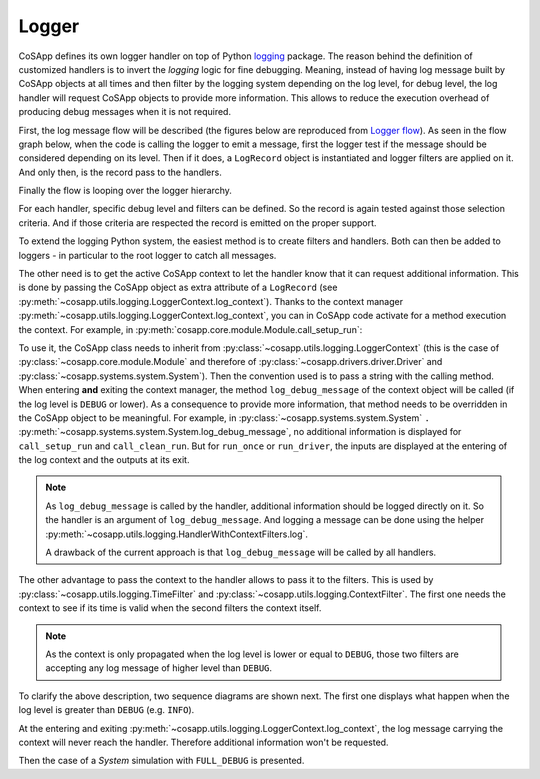 Logger
------

CoSApp defines its own logger handler on top of Python `logging <https://docs.python.org/3/howto/logging.html>`_
package. The reason behind the definition of customized handlers is to invert the *logging* logic for fine
debugging. Meaning, instead of having log message built by CoSApp objects at all times and then filter by the logging
system depending on the log level, for debug level, the log handler will request CoSApp objects to provide
more information. This allows to reduce the execution overhead of producing debug messages when it is
not required.


First, the log message flow will be described (the figures below are reproduced from `Logger flow <https://docs.python.org/3/howto/logging.html#logging-flow>`_).
As seen in the flow graph below, when the code is calling the logger to emit a message, first the logger
test if the message should be considered depending on its level. Then if it does, a ``LogRecord`` object
is instantiated and logger filters are applied on it. And only then, is the record pass to the handlers.


Finally the flow is looping over the logger hierarchy.


.. mermaid::

   graph TD
      style startlog fill:#00000000,stroke:#00000000,color:#00000000
      style handlerflow fill:#00000000,stroke:#00000000,color:#00000000
      logenable{Logger enabled<br />for level of call?}
      create[Create LogRecord]
      filter{Does a filter attached<br />to logger reject the<br />record?}
      tocurrent[Pass to handlers<br />of current logger]
      propagate{Is propagate true<br />for current logger}
      parent{Is there a<br />parent logger?}
      setcurrent[Set current<br />logger to parent]
      stop([Stop])

      startlog-->|Logging call<br />in user code|logenable
      logenable-->|No|stop
      logenable-->|Yes|create
      create-->filter
      filter-->|Yes|stop
      filter-->|No|tocurrent
      tocurrent-->propagate
      propagate-->|No|stop
      propagate-->|Yes|parent
      parent-->|No|stop
      parent-->|Yes|setcurrent
      setcurrent-->tocurrent

      tocurrent-. LogRecord passed to handler .->handlerflow

For each handler, specific debug level and filters can be defined. So the record is again tested against
those selection criteria. And if those criteria are respected the record is emitted on the proper support.

.. mermaid::

   graph TD
      style tocurrent  fill:#00000000,stroke:#00000000,color:#00000000
      handlerenable{Handler enabled for<br />level of LogRecord}
      handlerfilter{Does a filter attached<br />to handler reject<br />the record?}
      emit(["Emit (includes formatting)"])
      handlerstop([Stop])

      tocurrent-. LogRecord passed to handler .->handlerenable
      handlerenable-->|No|handlerstop
      handlerenable-->|Yes|handlerfilter
      handlerfilter-->|Yes|handlerstop
      handlerfilter-->|No|emit


To extend the logging Python system, the easiest method is to create filters and handlers. Both can then be added
to loggers - in particular to the root logger to catch all messages.

The other need is to get the active CoSApp context to let the handler know that it can request additional information.
This is done by passing the CoSApp object as extra attribute of a ``LogRecord`` (see :py:meth:`~cosapp.utils.logging.LoggerContext.log_context`).
Thanks to the context manager :py:meth:`~cosapp.utils.logging.LoggerContext.log_context`, you can in CoSApp code activate
for a method execution the context. For example, in :py:meth:`cosapp.core.module.Module.call_setup_run`:

.. code::python

    def call_setup_run(self):
        """Execute `setup_run` recursively on all modules."""
        with self.log_context(" - call_setup_run"):
            logger.debug(f"Call {self.name}.setup_run")
            self._compute_calls = 0  # Reset the counter
            self.setup_run()
            for child in self.children.values():
                child.call_setup_run()
            self.setup_ran.emit()

To use it, the CoSApp class needs to inherit from :py:class:`~cosapp.utils.logging.LoggerContext` (this is the case of
:py:class:`~cosapp.core.module.Module` and therefore of :py:class:`~cosapp.drivers.driver.Driver` and :py:class:`~cosapp.systems.system.System`).
Then the convention used is to pass a string with the calling method. When entering **and** exiting the context manager,
the method ``log_debug_message`` of the context object will be called (if the log level is ``DEBUG`` or lower).
As a consequence to provide more information, that method needs to be overridden in the CoSApp object to be meaningful.
For example, in :py:class:`~cosapp.systems.system.System` ``.`` :py:meth:`~cosapp.systems.system.System.log_debug_message`,
no additional information is displayed for ``call_setup_run`` and ``call_clean_run``. But for ``run_once`` or ``run_driver``,
the inputs are displayed at the entering of the log context and the outputs at its exit.


.. note::

   As ``log_debug_message`` is called by the handler, additional information should be logged directly on it. So the handler
   is an argument of ``log_debug_message``. And logging a message can be done using the helper :py:meth:`~cosapp.utils.logging.HandlerWithContextFilters.log`.

   A drawback of the current approach is that ``log_debug_message`` will be called by all handlers.


The other advantage to pass the context to the handler allows to pass it to the filters. This is used by :py:class:`~cosapp.utils.logging.TimeFilter`
and :py:class:`~cosapp.utils.logging.ContextFilter`. The first one needs the context to see if its time is valid when the second
filters the context itself.


.. note::

   As the context is only propagated when the log level is lower or equal to ``DEBUG``, those two filters
   are accepting any log message of higher level than ``DEBUG``.


To clarify the above description, two sequence diagrams are shown next. The first one displays what happen when the log level is
greater than ``DEBUG`` (e.g. ``INFO``).


.. mermaid::

   sequenceDiagram
      autonumber
      participant main as main: System
      participant llogger as System logger
      participant logger as root logger
      participant handler as handler: FileLogHandler

      main->>+main: run_once()
      main->>+main: log_context(" - run_once")
      main->>+llogger: log(..." - run_once", extra{"activate": True, "context": self})
      llogger->>+logger: propagate LogRecord
         Note right of logger: LogRecord filtered out by log level
      deactivate logger
      deactivate llogger
         Note over main: Compute call logic
      main->>+llogger: log(..." - run_once", extra{"activate": False, "context": self})
      llogger->>+logger: propagate LogRecord
         Note right of logger: LogRecord filtered out by log level
      deactivate logger
      deactivate llogger
      deactivate main
      deactivate main


At the entering and exiting :py:meth:`~cosapp.utils.logging.LoggerContext.log_context`,
the log message carrying the context will never reach the handler. Therefore additional
information won't be requested.


Then the case of a *System* simulation with ``FULL_DEBUG`` is presented.


.. mermaid::

   sequenceDiagram
      autonumber
      participant main as main: System
      participant llogger as System logger
      participant logger as root logger
      participant handler as handler: FileLogHandler
      participant filter as ctxfilter: ContextFilter

      main->>+main: run_once()
      main->>+main: log_context(" - run_once")
      main->>+llogger: log(..." - run_once", extra{"activate": True, "context": self})
      llogger-->>+logger: propagate LogRecord
      logger->>+handler: handle(record)
      handler->>+handler: needs_handling
      handler->>filter: set context
      handler->>+main: log_debug_message(handler, record)
      main->>handler: log()
         Note right of handler: Log system inputs
      main-->>-handler: <<returns>>
      deactivate handler
      deactivate handler
      deactivate logger
      deactivate llogger
         Note over main: Compute call logic
      main->>+llogger: log(..." - run_once", extra{"activate": False, "context": self})
      llogger-->>+logger: propagate LogRecord
      logger->>+handler: handle(record)
      handler->>+handler: needs_handling
      handler->>filter: set context
      handler->>+main: log_debug_message(handler, record)
      main->>handler: log()
         Note right of handler: Log system outputs
      main-->>-handler: <<returns>>
      deactivate handler
      deactivate handler
      deactivate logger
      deactivate llogger
      deactivate main
      deactivate main
